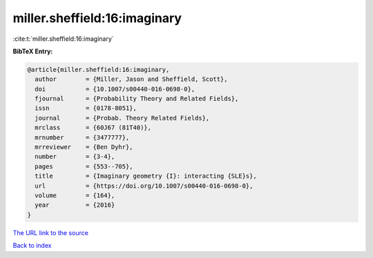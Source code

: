 miller.sheffield:16:imaginary
=============================

:cite:t:`miller.sheffield:16:imaginary`

**BibTeX Entry:**

.. code-block:: bibtex

   @article{miller.sheffield:16:imaginary,
     author        = {Miller, Jason and Sheffield, Scott},
     doi           = {10.1007/s00440-016-0698-0},
     fjournal      = {Probability Theory and Related Fields},
     issn          = {0178-8051},
     journal       = {Probab. Theory Related Fields},
     mrclass       = {60J67 (81T40)},
     mrnumber      = {3477777},
     mrreviewer    = {Ben Dyhr},
     number        = {3-4},
     pages         = {553--705},
     title         = {Imaginary geometry {I}: interacting {SLE}s},
     url           = {https://doi.org/10.1007/s00440-016-0698-0},
     volume        = {164},
     year          = {2016}
   }

`The URL link to the source <https://doi.org/10.1007/s00440-016-0698-0>`__


`Back to index <../By-Cite-Keys.html>`__
